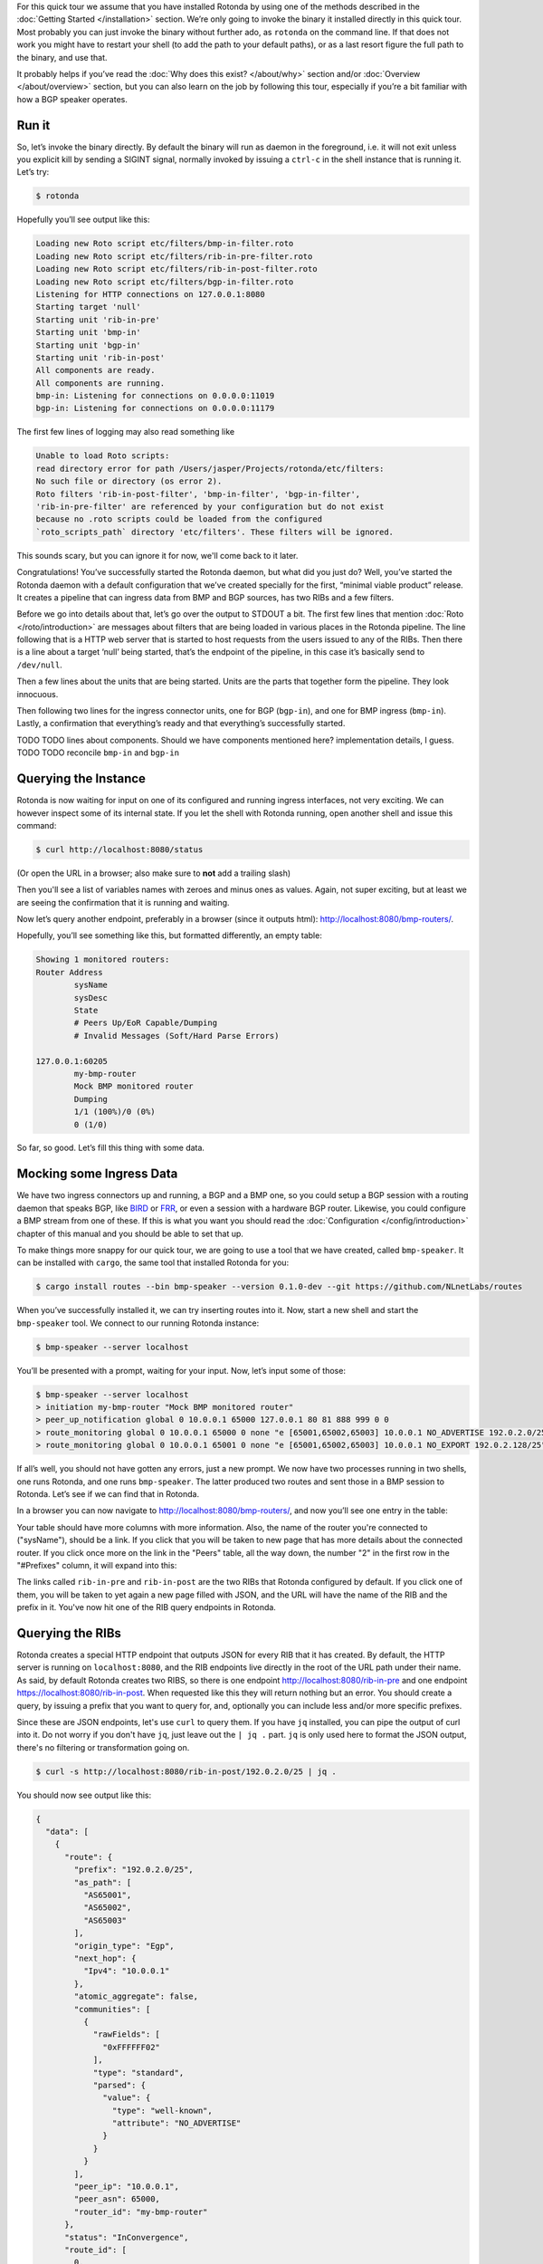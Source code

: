 For this quick tour we assume that you have installed Rotonda by using one of
the methods described in the :doc:`Getting Started </installation>` section.
We’re only going to invoke the binary it installed directly in this quick
tour. Most probably you can just invoke the binary without further ado, as
``rotonda`` on the command line. If that does not work you might have to
restart your shell (to add the path to your default paths), or as a last
resort figure the full path to the binary, and use that.

It probably helps if you’ve read the :doc:`Why does this exist? </about/why>`
section and/or :doc:`Overview </about/overview>` section, but you can also
learn on the job by following this tour, especially if you’re a bit familiar
with how a BGP speaker operates.

Run it
~~~~~~

So, let’s invoke the binary directly. By default the binary will run as daemon
in the foreground, i.e. it will not exit unless you explicit kill by sending a
SIGINT signal, normally invoked by issuing a ``ctrl-c`` in the shell instance
that is running it. Let’s try:

.. code-block:: text

	$ rotonda

Hopefully you’ll see output like this:

.. code-block:: text

	Loading new Roto script etc/filters/bmp-in-filter.roto
	Loading new Roto script etc/filters/rib-in-pre-filter.roto
	Loading new Roto script etc/filters/rib-in-post-filter.roto
	Loading new Roto script etc/filters/bgp-in-filter.roto
	Listening for HTTP connections on 127.0.0.1:8080
	Starting target 'null'
	Starting unit 'rib-in-pre'
	Starting unit 'bmp-in'
	Starting unit 'bgp-in'
	Starting unit 'rib-in-post'
	All components are ready.
	All components are running.
	bmp-in: Listening for connections on 0.0.0.0:11019
	bgp-in: Listening for connections on 0.0.0.0:11179

The first few lines of logging may also read something like

.. code-block:: text

	Unable to load Roto scripts: 
	read directory error for path /Users/jasper/Projects/rotonda/etc/filters: 
	No such file or directory (os error 2).
	Roto filters 'rib-in-post-filter', 'bmp-in-filter', 'bgp-in-filter', 
	'rib-in-pre-filter' are referenced by your configuration but do not exist
	because no .roto scripts could be loaded from the configured
	`roto_scripts_path` directory 'etc/filters'. These filters will be ignored.

This sounds scary, but you can ignore it for now, we'll come back to it later.

Congratulations! You’ve successfully started the Rotonda daemon, but what did
you just do? Well, you’ve started the Rotonda daemon with a default
configuration that we’ve created specially for the first, “minimal viable
product” release. It creates a pipeline that can ingress data from BMP and BGP
sources, has two RIBs and a few filters.

Before we go into details about that, let’s go over the output to STDOUT a
bit. The first few lines that mention :doc:`Roto </roto/introduction>` are
messages about filters that are being loaded in various places in the Rotonda
pipeline. The line following that is a HTTP web server that is started to host
requests from the users issued to any of the RIBs. Then there is a line about
a target ‘null’ being started, that’s the endpoint of the pipeline, in this
case it’s basically send to ``/dev/null``. 

Then a few lines about the units that are being started. Units are the parts
that together form the pipeline. They look innocuous.

Then following two lines for the ingress connector units, one for BGP
(``bgp-in``), and one for BMP ingress (``bmp-in``). Lastly, a confirmation
that everything’s ready and that everything’s successfully started.

TODO TODO lines about components. Should we have components mentioned here?
implementation details, I guess. TODO TODO reconcile ``bmp-in`` and
``bgp-in``

Querying the Instance
~~~~~~~~~~~~~~~~~~~~~

Rotonda is now waiting for input on one of its configured and running ingress
interfaces, not very exciting. We can however inspect some of its internal
state. If you let the shell with Rotonda running, open another shell and issue
this command:

.. code:: console

  $ curl http://localhost:8080/status


(Or open the URL in a browser; also make sure to **not** add a trailing slash)

Then you'll see a list of variables names with zeroes and minus ones as values.
Again, not super exciting, but at least we are seeing the confirmation that
it is running and waiting.

Now let’s query another endpoint, preferably in a browser (since it outputs
html): `<http://localhost:8080/bmp-routers/>`_.

Hopefully, you’ll see something like this, but formatted differently, an empty
table:

.. code:: text

	Showing 1 monitored routers:    
	Router Address
		sysName
		sysDesc
		State
		# Peers Up/EoR Capable/Dumping
		# Invalid Messages (Soft/Hard Parse Errors)
	
	127.0.0.1:60205
		my-bmp-router
		Mock BMP monitored router
		Dumping
		1/1 (100%)/0 (0%)
		0 (1/0)

So far, so good. Let’s fill this thing with some data.

Mocking some Ingress Data
~~~~~~~~~~~~~~~~~~~~~~~~~

We have two ingress connectors up and running, a BGP and a BMP one, so you
could setup a BGP session with a routing daemon that speaks BGP, like `BIRD
<https://bird.network.cz/>`_ or `FRR <https://frrouting.org/>`_, or even a
session with a hardware BGP router. Likewise, you could configure a BMP stream
from one of these. If this is what you want you should read the
:doc:`Configuration </config/introduction>` chapter of this manual and you
should be able to set that up. 

To make things more snappy for our quick tour, we are going to use a tool that
we have created, called ``bmp-speaker``. It can be installed with ``cargo``,
the same tool that installed Rotonda for you:

.. code:: console

	$ cargo install routes --bin bmp-speaker --version 0.1.0-dev --git https://github.com/NLnetLabs/routes

When you’ve successfully installed it, we can try inserting routes into it.
Now, start a new shell and start the ``bmp-speaker`` tool. We connect to our
running Rotonda instance:

.. code:: console

	$ bmp-speaker --server localhost

You’ll be presented with a prompt, waiting for your input. Now, let’s input some
of those:

.. code:: shell-session

	$ bmp-speaker --server localhost
	> initiation my-bmp-router "Mock BMP monitored router"
	> peer_up_notification global 0 10.0.0.1 65000 127.0.0.1 80 81 888 999 0 0
	> route_monitoring global 0 10.0.0.1 65000 0 none "e [65001,65002,65003] 10.0.0.1 NO_ADVERTISE 192.0.2.0/25"
	> route_monitoring global 0 10.0.0.1 65001 0 none "e [65001,65002,65003] 10.0.0.1 NO_EXPORT 192.0.2.128/25"

If all’s well, you should not have gotten any errors, just a new prompt. We
now have two processes running in two shells, one runs Rotonda, and one runs
``bmp-speaker``. The latter produced two routes and sent those in a BMP
session to Rotonda. Let’s see if we can find that in Rotonda. 

In a browser you can now navigate to `<http://localhost:8080/bmp-routers/>`_,
and now you’ll see one entry in the table:

.. raw:: html

	<pre style="width:800px;font-size:0.8em;">Showing 1 monitored routers:
	<table width="600px">
	    <tbody>
	    <tr style="text-align:left">
	        <th>Router Address</th>
	        <th>sysName</th>
	        <th>sysDesc</th>
	    </tr>
			<tr>
				<td>127.0.0.1:61616</td>
				<td>my-bmp-router</td>
				<td>Mock BMP monitored router</td>
			</tr>
		  </tbody>
  	</table>
	</pre>

.. raw:: html

	<pre>
	<table>
	  <thead>
	    <tr>
	      <th colspan="2">The table header</th>
	    </tr>
	  </thead>
	  <tbody>
	    <tr>
	      <td>The table body</td>
	      <td>with two columns</td>
	    </tr>
	  </tbody>
	</table>
	</pre>
	
Your table should have more columns with more information. Also, the name of
the router you're connected to ("sysName"), should be a link. If you click
that you will be taken to new page that has more details about the connected
router. If you click once more on the link in the "Peers" table, all the way
down, the number "2" in the first row in the "#Prefixes" column, it will
expand into this:

.. raw:: html

	<pre style="font-size:0.8em;width:600px;">
	Announced prefixes:
		        192.0.2.128/25: rib-in-post rib-in-pre
		        192.0.2.0/25: rib-in-post rib-in-pre
	</pre>

The links called ``rib-in-pre`` and ``rib-in-post`` are the two RIBs that
Rotonda configured by default. If you click one of them, you will be taken to yet
again a new page filled with JSON, and the URL will have the name of the RIB
and the prefix in it. You've now hit one of the RIB query endpoints in
Rotonda.

Querying the RIBs
~~~~~~~~~~~~~~~~~

Rotonda creates a special HTTP endpoint that outputs JSON for every RIB that
it has created. By default, the HTTP server is running on ``localhost:8080``,
and the RIB endpoints live directly in the root of the URL path under their
name. As said, by default Rotonda creates two RIBS, so there is one endpoint
`<http://localhost:8080/rib-in-pre>`_ and one endpoint
`<https://localhost:8080/rib-in-post>`_. When requested like this they will
return nothing but an error. You should create a query, by issuing a prefix
that you want to query for, and, optionally you can include less and/or more
specific prefixes.

Since these are JSON endpoints, let's use ``curl`` to query them. If you have
``jq`` installed, you can pipe the output of curl into it. Do not worry if you
don't have ``jq``, just leave out the ``| jq .`` part. ``jq`` is only used
here to format the JSON output, there's no filtering or transformation going
on.

.. code:: console

	$ curl -s http://localhost:8080/rib-in-post/192.0.2.0/25 | jq .

You should now see output like this:

.. code:: json
	
	{
	  "data": [
	    {
	      "route": {
	        "prefix": "192.0.2.0/25",
	        "as_path": [
	          "AS65001",
	          "AS65002",
	          "AS65003"
	        ],
	        "origin_type": "Egp",
	        "next_hop": {
	          "Ipv4": "10.0.0.1"
	        },
	        "atomic_aggregate": false,
	        "communities": [
	          {
	            "rawFields": [
	              "0xFFFFFF02"
	            ],
	            "type": "standard",
	            "parsed": {
	              "value": {
	                "type": "well-known",
	                "attribute": "NO_ADVERTISE"
	              }
	            }
	          }
	        ],
	        "peer_ip": "10.0.0.1",
	        "peer_asn": 65000,
	        "router_id": "my-bmp-router"
	      },
	      "status": "InConvergence",
	      "route_id": [
	        0,
	        0
	      ]
	    }
	  ],
	  "included": {}
	}
	
In the ``data`` object of this JSON output you'll see one of the routes that
was transmitted by our ``bmp-speaker`` to Rotonda, with the BGP path
attributes that we set, and some metadata, such as the ``router_id`` field.

Let's try another query:

.. code:: console

	$ curl -s http://localhost:8080/rib-in-post/192.0.2.0/24?include=moreSpecifics | jq .
	
.. code:: json

	{
	  "data": [],
	  "included": {
	    "moreSpecifics": [
	      {
	        "route": {
	          "prefix": "192.0.2.0/25",
	          "as_path": [
	            "AS65001",
	            "AS65002",
	            "AS65003"
	          ],
	          "origin_type": "Egp",
	          "next_hop": {
	            "Ipv4": "10.0.0.1"
	          },
	          "atomic_aggregate": false,
	          "communities": [
	            {
	              "rawFields": [
	                "0xFFFFFF02"
	              ],
	              "type": "standard",
	              "parsed": {
	                "value": {
	                  "type": "well-known",
	                  "attribute": "NO_ADVERTISE"
	                }
	              }
	            }
	          ],
	          "peer_ip": "10.0.0.1",
	          "peer_asn": 65000,
	          "router_id": "my-bmp-router"
	        },
	        "status": "InConvergence",
	        "route_id": [
	          0,
	          0
	        ]
	      },
	      {
	        "route": {
	          "prefix": "192.0.2.128/25",
	          "as_path": [
	            "AS65001",
	            "AS65002",
	            "AS65003"
	          ],
	          "origin_type": "Egp",
	          "next_hop": {
	            "Ipv4": "10.0.0.1"
	          },
	          "atomic_aggregate": false,
	          "communities": [
	            {
	              "rawFields": [
	                "0xFFFFFF01"
	              ],
	              "type": "standard",
	              "parsed": {
	                "value": {
	                  "type": "well-known",
	                  "attribute": "NO_EXPORT"
	                }
	              }
	            }
	          ],
	          "peer_ip": "10.0.0.1",
	          "peer_asn": 65000,
	          "router_id": "my-bmp-router"
	        },
	        "status": "InConvergence",
	        "route_id": [
	          0,
	          0
	        ]
	      }
	    ]
	  }
	}

Now in this output the ``data`` block is an empty array, meaning there were no
results found for the *exact* prefix you asked for. However, because we
specified the query parameter ``include=moreSpecifics`` in the URL, the
``included`` field hosts an object ``moreSpecifics`` with an array with two
routes: both the routes that the ``bmp-speaker`` fed into Rotonda.

And yes, you guessed it, there's also a query parameter argument
``lessSpecifics``, yielding similar results:

.. code:: console

	$ curl -s http://localhost:8080/rib-in-post/192.0.2.1/32?include=lessSpecifics | jq .

.. code:: json

	{
	  "data": [],
	  "included": {
	    "lessSpecifics": [
	      {
	        "route": {
	          "prefix": "192.0.2.0/25",
	          "as_path": [
	            "AS65001",
	            "AS65002",
	            "AS65003"
	          ],
	          "origin_type": "Egp",
	          "next_hop": {
	            "Ipv4": "10.0.0.1"
	          },
	          "atomic_aggregate": false,
	          "communities": [
	            {
	              "rawFields": [
	                "0xFFFFFF02"
	              ],
	              "type": "standard",
	              "parsed": {
	                "value": {
	                  "type": "well-known",
	                  "attribute": "NO_ADVERTISE"
	                }
	              }
	            }
	          ],
	          "peer_ip": "10.0.0.1",
	          "peer_asn": 65000,
	          "router_id": "my-bmp-router"
	        },
	        "status": "InConvergence",
	        "route_id": [
	          0,
	          0
	        ]
	      }
	    ]
	  }
	}
	
More details on the HTTP server and its endpoints for each RIB can be found in
the section about the :doc:`RIB unit </units/rib>`.

Using a Configuration file
~~~~~~~~~~~~~~~~~~~~~~~~~~

We already talked a bit about how there are filters in our Rotonda setup, but
of course these are only going to be useful if you can change them. So let's
see how that works. We started Rotonda earlier without any configuration file
specified. This means that Rotonda used its internal configuration. Part of
this internal configuration is that it will look for a directory `etc/`,
relative to the current working directory. If that directory did not exist
Rotonda will disable all filters, meaning all incoming traffic will be
accepted. To be sure that we have filters installed, let's restart Rotonda.
Once we have filters installed we will be able to hot-reload them, meaning
that we can change them without restarting, thus not losing data in any of our
RIBs.

First, we are going to interrupt the current Rotonda, and after that we are
going to start a new Rotonda with a correct `etc/` path. Let's start.

Rotonda can be stopped by sending a SIGINT to the Rotonda process. This can be
done by pressing `ctrl-c` in the terminal where you started the Rotonda
process, or you can send a SIGINT signal to the process via either ``killall
rotonda``, or if the process isn't precisely called rotonda, you can try:
``pgrep rotonda | xargs kill``.

Now we have to go to a working directory where we have a `etc/` directory. The
Rotonda source code repository contains this directory with `.roto` filter
files. It also has a ``rotonda.conf`` file. This configuration file contains the
same configuration as the default Rotonda setup.

So, if you have installed from source by using `cargo build` you can navigate
to the root of the ``rotonda`` repository by `cd`-ing into it and then just
start Rotonda from there.

If you have installed a package, e.g. a `.deb`, or `.rpm`, then a
`/etc/rotonda` directory was created. If you go to the root of your filesystem,
you can start Rotonda from there, and it will look for the directory
`/etc/rotonda/` and load all `.roto` files it can find in there.

After you have started Rotonda with one of these methods the first lines in
the log output should start with four `INFO` level lines, with a confirmation
for each roto filter file. If you see this `WARN` message:

.. code:: text

	[2023-12-11 11:45:30] WARN  Roto filters 'bgp-in-filter','rib-in-pre-filter', 'bmp-in-filter', 'rib-in-post-filter' are referenced by your configuration but do not exist because no .roto scripts could be loaded from the configured `roto_scripts_path` directory 'etc/'. These filters will be ignored.

... then our strategy failed, and we still don't have any filters. A method of
last resort would be to download the `/etc` directory from the source code
repository from `github.com
<https://github.com/NLnetLabs/rotonda/tree/main/etc>`_. Make sure you put the
files in a directory called `etc/` and copy all the files there. You can now
start Rotonda, by `cd`-ing into the parent of the `etc/` you created and then
start Rotonda with:

.. code:: console

	rotonda -c etc/rotonda.conf

You should now see the four 'INFO' log lines with that confirm the loading of
the filter files.

You will also have to stop and restart the `bmp-speaker` tool. After you've
restarted that, do not replay the commands, but instead let's first edit a
filter.

Modifying a Filter
~~~~~~~~~~~~~~~~~~

If you're not in the ``/etc`` directory, `cd` into it. If you
look at the content of that directory, you'll notice a bunch of files of type
``.roto``, these are the files containing the filters. Open the file called
``rib-in-pre-filter.roto`` with your favourite text editor. It should look
like this:

.. code:: text

  filter rib-in-pre-filter {
      define {
        rx msg: Route;
      }

      apply {
        accept;
      }
  }

This is the filter that gets run on any route that flows into the
``rib-in-pre`` RIB in Rotonda, this filter decides whether to store the route,
and subsequently pass it on to ``rib-in-post``.

Let's change this filter a bit, so that it look likes this:

.. code:: text

	filter rib-in-pre-filter {
	  define {
	    rx route: Route;
	  }

	  term my-asn {
	    match  {
	      route.as-path.origin() == AS64512;
	    }
	  }

	  apply {
	    filter match my-asn matching {
	      return reject;
	    };
	    accept;
	  }
	}

When your code looks good you can save it, and exit your text editor. So what
did we just do? Well, as we saw earlier Rotonda configured a few RIBs for you
out of the box. Each of these RIBs has a filter built in into it, in front of
the storage mechanism of the RIB. So the payload comes into the filter, the
filter creates a filtering decision based on the content of the payload and if
that decision is a resounding ``Accept``, it gets stored in the RIB. Each filter
consists of a script in a language we dubbed `Roto`, so each filter inside a
RIB is programmable. And so, we just re-programmed the filter inside the RIB
called ``rib-in-pre``.

Explaining our Filter
~~~~~~~~~~~~~~~~~~~~~

So what does this script do? First of all, in the ``define`` section, we
defined the incoming *type* of our payload. For filters to be able to
meaningfully create a filtering decision it needs to know how the contents of
the payload can be parsed and this is exactly what specifying the type does.
`Roto` has built-in types: Primitive ones, like various integer types, a
string type and so on, and more complex ones especially for BGP/BMP
purposes, like ``BgpMessage`` and ``Route``. Finally, roto users can create their
own types, based on a `Record` or a `List`. In our `define` section the
keyword ``rx`` stands for the incoming payload ("receive"). We assign it to a
variable called ``route``, of type ``Route``. ``Route`` is a
built-in Roto type, that resembles a Record. This is the roto type that
Rotonda extracts from a BGP UPDATE message (or a BGP UPDATE message carried in a
BMP RouteMonitoring message), and is modeled after the way :RFC:`4271` uses the
term. It contains a prefix, the path attributes and some meta-data that were
found in a BGP UPDATE message. So a single BGP UPDATE may get transformed
into multiple routes, since a BGP UPDATE message can contain more than one
prefix in its NLRI. You can read more about the roto ``Route`` type
:doc:`here </roto/types>`. Suffices to say for now, that we can use the
payload-as-a-route to make filtering decisions with, and that's exactly what
we do in the rest of our roto script.

We have one ``term`` section in our script called `my-asn`. It contains one
match rule, that features our ``route`` variable, that has as its value our
incoming payload. With the expression ``route.as-path.origin() == AS64512`` we
create a comparison with the value returned from a method that is being called
on a field of the `route` variable. So this expression says: `if the origin of
the AS PATH atttribute of the incoming payload equals AS64512 then return
true``.

In the `apply` section - a roto script can only have one ``apply`` section -
`term` sections are bound to a filtering decision by means of one or more
`filter` expressions. In our script we only have one ``filter`` expression. It
states that the mentioned ``term`` should `match`, meaning it should return
``true``. Then, inside that ``filter`` block, the `return reject;` statement is
an early return from the whole script. The `accept` statement in the last line
of the `apply` section is the fall-through return value from the script if
nothing above it in the section matched. So our ``filter`` expression says:
"if the ``my-asn`` term returns ``true``, then return ``reject`` from our script. In
all other cases return ``accept``".

So, now we can assess the overall effect of our filter script, and that is:
`drop all routes that have AS64512 as the origin of the AS PATH`. In our
default BGP configuration AS64512 is defined as our ASN. In other words, this
filter script is an example of an iBGP filter.

Activating the modified Filter
~~~~~~~~~~~~~~~~~~~~~~~~~~~~~~

We have changed the filter, we know what it is supposed to do now, but we
still have to activate the filter. We can do this by sending Rotonda the
``HUP`` signal. You can do this by issuing:

.. code:: shell-session

	$ killall -HUP rotonda

in a shell. In the log output you should see the confirmation of Rotonda
reloading the changed script:

.. code:: text

	[2023-12-11 13:34:42] INFO  SIGHUP signal received, re-loading roto scripts from location "etc/"
	[2023-12-11 13:34:42] INFO  Roto script etc/bmp-in-filter.roto is already loaded and unchanged. Skipping reload
	[2023-12-11 13:34:42] INFO  Re-loading modified Roto script etc/rib-in-pre-filter.roto
	[2023-12-11 13:34:42] INFO  Roto script etc/rib-in-post-filter.roto is already loaded and unchanged. Skipping reload
	[2023-12-11 13:34:42] INFO  Roto script etc/bgp-in-filter.roto is already loaded and unchanged. Skipping reload
	[2023-12-11 13:34:42] INFO  Done reloading roto scripts

In the first line we see the confirmation that Rotonda received our signal,
and in the fourth line, we see confirmation that it is reloading our script.

.. Tip:: If you don't see any new logging information, then maybe your process is not precisely called rotonda. You can try `pgrep rotonda | xargs kill` and see if that works.

Trying the modified Filter
~~~~~~~~~~~~~~~~~~~~~~~~~~

If you now restart the ``bmp-speaker`` tool that we used earlier, we can try
to send a few BMP messages and then see if our filter functions.

.. code:: console

	$ bmp-speaker --server localhost
	> initiation my-bmp-router "Mock BMP monitored router"
	> peer_up_notification global 0 10.0.0.1 65000 127.0.0.1 80 81 888 999 0 0
	> route_monitoring global 0 10.0.0.1 65000 0 none "e [65001,65002,64512] 10.0.0.1 NO_ADVERTISE 192.0.2.0/25"
	> route_monitoring global 0 10.0.0.1 65001 0 none "e [65001,65002,65003] 10.0.0.1 NO_EXPORT 192.0.2.128/25"

If you go to the HTTP/JSON interface of Rotonda then you can check that only
one route has been filtered out, and that one has passed through our filter
scripts and has been stored in the RIBs.

In the next chapter we will look at the configuration of the RIBs in Rotonda.
